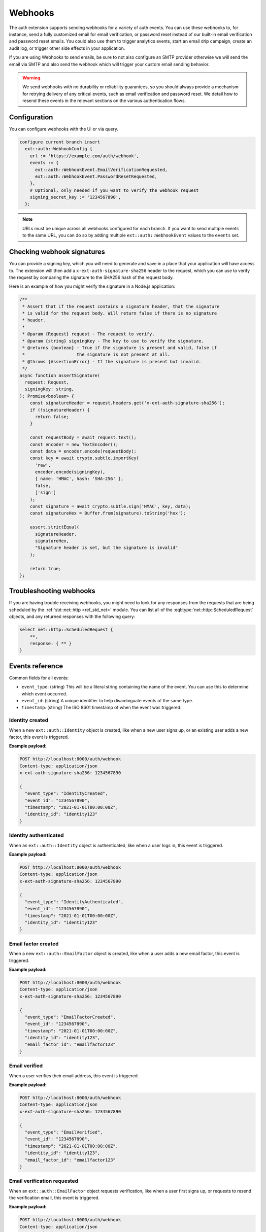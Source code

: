 .. _ref_auth_webhooks:

========
Webhooks
========

The auth extension supports sending webhooks for a variety of auth events. You can use these webhooks to, for instance, send a fully customized email for email verification, or password reset instead of our built-in email verification and password reset emails. You could also use them to trigger analytics events, start an email drip campaign, create an audit log, or trigger other side effects in your application.

If you are using Webhooks to send emails, be sure to not also configure an SMTP provider otherwise we will send the email via SMTP and also send the webhook which will trigger your custom email sending behavior.

.. warning::

  We send webhooks with no durability or reliability guarantees, so you should always provide a mechanism for retrying delivery of any critical events, such as email verification and password reset. We detail how to resend these events in the relevant sections on the various authentication flows.

Configuration
=============

You can configure webhooks with the UI or via query.

.. code-block:: edgeql

    configure current branch insert
      ext::auth::WebhookConfig {
        url := 'https://example.com/auth/webhook',
        events := {
          ext::auth::WebhookEvent.EmailVerificationRequested,
          ext::auth::WebhookEvent.PasswordResetRequested,
        },
        # Optional, only needed if you want to verify the webhook request
        signing_secret_key := '1234567890',
      };

.. note::

  URLs must be unique across all webhooks configured for each branch. If you want to send multiple events to the same URL, you can do so by adding multiple ``ext::auth::WebhookEvent`` values to the ``events`` set.

Checking webhook signatures
===========================

You can provide a signing key, which you will need to generate and save in a place that your application will have access to. The extension will then add a ``x-ext-auth-signature-sha256`` header to the request, which you can use to verify the request by comparing the signature to the SHA256 hash of the request body.

Here is an example of how you might verify the signature in a Node.js application:

.. code-block:: typescript

  /**
   * Assert that if the request contains a signature header, that the signature
   * is valid for the request body. Will return false if there is no signature
   * header.
   *
   * @param {Request} request - The request to verify.
   * @param {string} signingKey - The key to use to verify the signature.
   * @returns {boolean} - True if the signature is present and valid, false if
   *                    the signature is not present at all.
   * @throws {AssertionError} - If the signature is present but invalid.
   */
  async function assertSignature(
    request: Request,
    signingKey: string,
  ): Promise<boolean> {
      const signatureHeader = request.headers.get('x-ext-auth-signature-sha256');
      if (!signatureHeader) {
        return false;
      }

      const requestBody = await request.text();
      const encoder = new TextEncoder();
      const data = encoder.encode(requestBody);
      const key = await crypto.subtle.importKey(
        'raw',
        encoder.encode(signingKey),
        { name: 'HMAC', hash: 'SHA-256' },
        false,
        ['sign']
      );
      const signature = await crypto.subtle.sign('HMAC', key, data);
      const signatureHex = Buffer.from(signature).toString('hex');

      assert.strictEqual(
        signatureHeader,
        signatureHex,
        "Signature header is set, but the signature is invalid"
      );

      return true;
  };


Troubleshooting webhooks
========================

If you are having trouble receiving webhooks, you might need to look for any responses from the requests that are being scheduled by the :ref:`std::net::http <ref_std_net>` module. You can list all of the :eql:type:`net::http::ScheduledRequest` objects, and any returned responses with the following query:

.. code-block:: edgeql

    select net::http::ScheduledRequest {
        **,
        response: { ** }
    }

Events reference
================

Common fields for all events:

* ``event_type``: (string) This will be a literal string containing the name of the event. You can use this to determine which event occurred.
* ``event_id``: (string) A unique identifier to help disambiguate events of the same type.
* ``timestamp``: (string) The ISO 8601 timestamp of when the event was triggered.


Identity created
^^^^^^^^^^^^^^^^

When a new ``ext::auth::Identity`` object is created, like when a new user signs up, or an existing user adds a new factor, this event is triggered.

**Example payload:**

.. code-block:: text

  POST http://localhost:8000/auth/webhook
  Content-type: application/json
  x-ext-auth-signature-sha256: 1234567890

  {
    "event_type": "IdentityCreated",
    "event_id": "1234567890",
    "timestamp": "2021-01-01T00:00:00Z",
    "identity_id": "identity123"
  }

Identity authenticated
^^^^^^^^^^^^^^^^^^^^^^

When an ``ext::auth::Identity`` object is authenticated, like when a user logs in, this event is triggered.

**Example payload:**

.. code-block:: text

  POST http://localhost:8000/auth/webhook
  Content-type: application/json
  x-ext-auth-signature-sha256: 1234567890

  {
    "event_type": "IdentityAuthenticated",
    "event_id": "1234567890",
    "timestamp": "2021-01-01T00:00:00Z",
    "identity_id": "identity123"
  }

Email factor created
^^^^^^^^^^^^^^^^^^^^

When a new ``ext::auth::EmailFactor`` object is created, like when a user adds a new email factor, this event is triggered.

**Example payload:**

.. code-block:: text

  POST http://localhost:8000/auth/webhook
  Content-type: application/json
  x-ext-auth-signature-sha256: 1234567890

  {
    "event_type": "EmailFactorCreated",
    "event_id": "1234567890",
    "timestamp": "2021-01-01T00:00:00Z",
    "identity_id": "identity123",
    "email_factor_id": "emailfactor123"
  }

Email verified
^^^^^^^^^^^^^^

When a user verifies their email address, this event is triggered.

**Example payload:**

.. code-block:: text

  POST http://localhost:8000/auth/webhook
  Content-type: application/json
  x-ext-auth-signature-sha256: 1234567890

  {
    "event_type": "EmailVerified",
    "event_id": "1234567890",
    "timestamp": "2021-01-01T00:00:00Z",
    "identity_id": "identity123",
    "email_factor_id": "emailfactor123"
  }

Email verification requested
^^^^^^^^^^^^^^^^^^^^^^^^^^^^

When an ``ext::auth::EmailFactor`` object requests verification, like when a user first signs up, or requests to resend the verification email, this event is triggered.

**Example payload:**

.. code-block:: text

  POST http://localhost:8000/auth/webhook
  Content-type: application/json
  x-ext-auth-signature-sha256: 1234567890

  {
    "event_type": "EmailVerificationRequested",
    "event_id": "1234567890",
    "timestamp": "2021-01-01T00:00:00Z",
    "identity_id": "identity123",
    "verification_token": "verificationtoken123"
  }

Password reset requested
^^^^^^^^^^^^^^^^^^^^^^^^

When an ``ext::auth::Identity`` object requests a password reset, like when a user requests to reset their password, this event is triggered.

**Example payload:**

.. code-block:: text

  POST http://localhost:8000/auth/webhook
  Content-type: application/json
  x-ext-auth-signature-sha256: 1234567890

  {
    "event_type": "PasswordResetRequested",
    "event_id": "1234567890",
    "timestamp": "2021-01-01T00:00:00Z",
    "identity_id": "identity123",
    "reset_token": "resettoken123"
  }

Magic link requested
^^^^^^^^^^^^^^^^^^^^

When an ``ext::auth::MagicLink`` object is requested, like when a user requests a magic link for signing in, or signs up for the first time, this event is triggered.

**Example payload:**

.. code-block:: text

  POST http://localhost:8000/auth/webhook
  Content-type: application/json
  x-ext-auth-signature-sha256: 1234567890

  {
    "event_type": "MagicLinkRequested",
    "event_id": "1234567890",
    "timestamp": "2021-01-01T00:00:00Z",
    "identity_id": "identity123",
    "email_factor_id": "emailfactor123",
    "magic_link_token": "magiclinktoken123",
    "magic_link_url": "http://localhost:8000/auth/magic-link?token=magiclinktoken123"
  }
